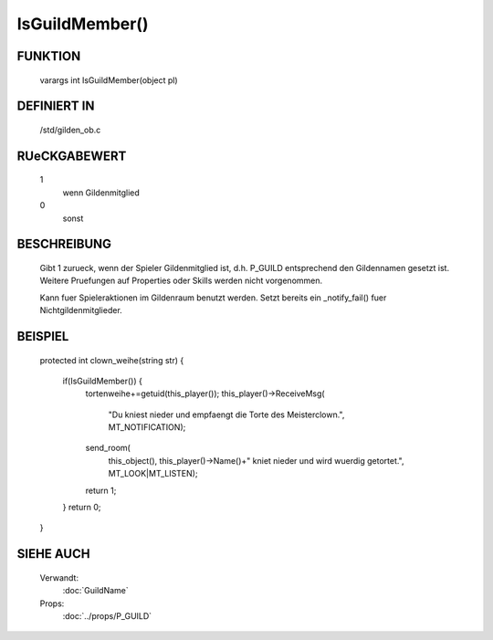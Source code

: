IsGuildMember()
===============

FUNKTION
--------

    varargs int IsGuildMember(object pl)

DEFINIERT IN
------------

    /std/gilden_ob.c

RUeCKGABEWERT
-------------

    1
      wenn Gildenmitglied
    0
      sonst

BESCHREIBUNG
------------

    Gibt 1 zurueck, wenn der Spieler Gildenmitglied ist, d.h. P_GUILD
    entsprechend den Gildennamen gesetzt ist. Weitere Pruefungen auf
    Properties oder Skills werden nicht vorgenommen.

    Kann fuer Spieleraktionen im Gildenraum benutzt werden. Setzt bereits
    ein _notify_fail() fuer Nichtgildenmitglieder.

BEISPIEL
--------

    .. code-block:: pike
    
    protected int clown_weihe(string str)
    {
      if(IsGuildMember()) {
        tortenweihe+=getuid(this_player());
        this_player()->ReceiveMsg(
          "Du kniest nieder und empfaengt die Torte des Meisterclown.",
          MT_NOTIFICATION);
        send_room(
          this_object(),
          this_player()->Name()+" kniet nieder und wird wuerdig getortet.",
          MT_LOOK|MT_LISTEN);
        return 1;
      }
      return 0;
    }

SIEHE AUCH
----------

    Verwandt:
      :doc:`GuildName`
    Props:
      :doc:`../props/P_GUILD`

